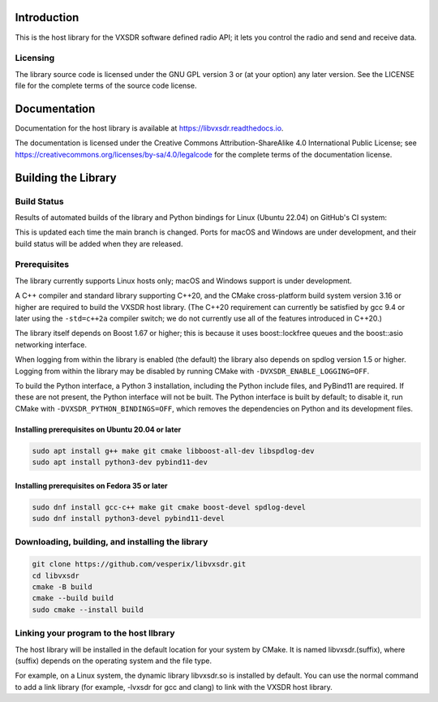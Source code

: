 ..
   Copyright (c) 2023 Vesperix Corporation
   SPDX-License-Identifier: CC-BY-SA-4.0

.. |linux_build_status| image:: https://github.com/vesperix/libvxsdr/actions/workflows/github_linux_build.yaml/badge.svg
   :alt: Linux build status badge

.. |macos_build_status| image:: https://github.com/vesperix/libvxsdr/actions/workflows/github_macos_build.yaml/badge.svg
   :alt: macOS build status badge

.. |windows_build_status| image:: https://github.com/vesperix/libvxsdr/actions/workflows/github_windows_build.yaml/badge.svg
   :alt: Windows build status badge

Introduction
============

This is the host library for the VXSDR software defined radio API;
it lets you control the radio and send and receive data.

Licensing
---------

The library source code is licensed under the GNU GPL version 3 or (at your option) any later version.
See the LICENSE file for the complete terms of the source code license.

Documentation
=============

Documentation for the host library is available at https://libvxsdr.readthedocs.io.

The documentation is licensed under the Creative Commons Attribution-ShareAlike 4.0
International Public License; see
https://creativecommons.org/licenses/by-sa/4.0/legalcode
for the complete terms of the documentation license.

Building the Library
====================

Build Status
------------

Results of automated builds of the library and Python bindings for Linux (Ubuntu 22.04)
on GitHub's CI system:

|linux_build_status|

This is updated each time the main branch is changed. Ports for macOS and Windows
are under development, and their build status will be added when they are released.

Prerequisites
-------------

The library currently supports Linux hosts only; macOS and Windows support is under development.

A C++ compiler and standard library supporting C++20, and the CMake cross-platform build
system version 3.16 or higher are required to build the VXSDR host library. (The C++20
requirement can currently be satisfied by gcc 9.4 or later using the ``-std=c++2a``
compiler switch; we do not currently use all of the features introduced in C++20.)

The library itself depends on Boost 1.67 or higher; this is because it uses boost::lockfree queues
and the boost::asio networking interface.

When logging from within the library is enabled (the default) the library also depends on spdlog
version 1.5 or higher. Logging from within the library may be disabled by running CMake
with ``-DVXSDR_ENABLE_LOGGING=OFF``.

To build the Python interface, a Python 3 installation, including the Python include files, and
PyBind11 are required. If these are not present, the Python interface will not be built. The Python
interface is built by default; to disable it, run CMake with ``-DVXSDR_PYTHON_BINDINGS=OFF``, which
removes the dependencies on Python and its development files.


Installing prerequisites on Ubuntu 20.04 or later
~~~~~~~~~~~~~~~~~~~~~~~~~~~~~~~~~~~~~~~~~~~~~~~~~

.. highlight:: shell
.. code-block::

   sudo apt install g++ make git cmake libboost-all-dev libspdlog-dev
   sudo apt install python3-dev pybind11-dev


Installing prerequisites on Fedora 35 or later
~~~~~~~~~~~~~~~~~~~~~~~~~~~~~~~~~~~~~~~~~~~~~~

.. highlight:: shell
.. code-block::

   sudo dnf install gcc-c++ make git cmake boost-devel spdlog-devel
   sudo dnf install python3-devel pybind11-devel

Downloading, building, and installing the library
-------------------------------------------------

.. highlight:: shell
.. code-block::

   git clone https://github.com/vesperix/libvxsdr.git
   cd libvxsdr
   cmake -B build
   cmake --build build
   sudo cmake --install build

Linking your program to the host llbrary
----------------------------------------

The host library will be installed in the default location for your system by CMake.
It is named libvxsdr.(suffix), where (suffix) depends on the operating system and the file
type.

For example, on a Linux system, the dynamic library libvxsdr.so is installed by default.
You can use the normal command to add a link library
(for example, -lvxsdr for gcc and clang) to link with the VXSDR host library.
